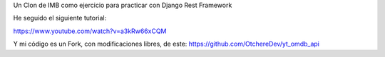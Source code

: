Un Clon de IMB como ejercicio para practicar con Django Rest Framework

He seguido el siguiente tutorial:

https://www.youtube.com/watch?v=a3kRw66xCQM

Y mi código es un Fork, con modificaciones libres, de este:
https://github.com/OtchereDev/yt_omdb_api



